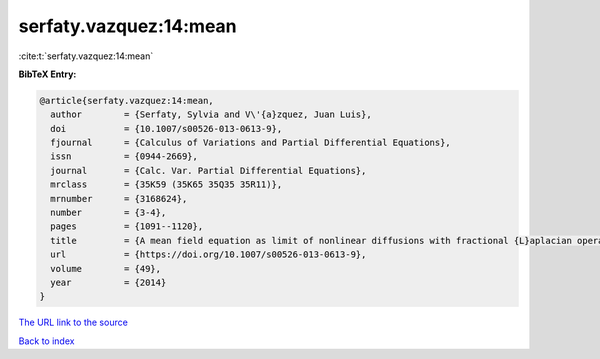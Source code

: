 serfaty.vazquez:14:mean
=======================

:cite:t:`serfaty.vazquez:14:mean`

**BibTeX Entry:**

.. code-block:: bibtex

   @article{serfaty.vazquez:14:mean,
     author        = {Serfaty, Sylvia and V\'{a}zquez, Juan Luis},
     doi           = {10.1007/s00526-013-0613-9},
     fjournal      = {Calculus of Variations and Partial Differential Equations},
     issn          = {0944-2669},
     journal       = {Calc. Var. Partial Differential Equations},
     mrclass       = {35K59 (35K65 35Q35 35R11)},
     mrnumber      = {3168624},
     number        = {3-4},
     pages         = {1091--1120},
     title         = {A mean field equation as limit of nonlinear diffusions with fractional {L}aplacian operators},
     url           = {https://doi.org/10.1007/s00526-013-0613-9},
     volume        = {49},
     year          = {2014}
   }

`The URL link to the source <https://doi.org/10.1007/s00526-013-0613-9>`__


`Back to index <../By-Cite-Keys.html>`__
